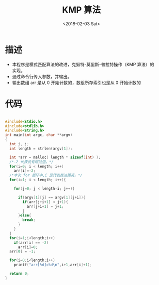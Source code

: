 #+TITLE: KMP 算法
#+DATE: <2018-02-03 Sat>
#+LAYOUT: post
#+OPTIONS: ^:{}
#+TAGS: C, data-structure
#+CATEGORIES: data-structure

* 描述
  - 本程序是模式匹配算法的改进，克努特-莫里斯-普拉特操作（KMP 算法）的实现。
  - 通过命令行传入参数，并输出。
  - 输出数组 arr 是从 0 开始计数的，数组所存索引也是从 0 开始计数的
  #+BEGIN_EXPORT html
    <!--more-->
  #+END_EXPORT
* 代码
  #+BEGIN_SRC C

    #include<stdio.h>
    #include<stdlib.h>
    #include<string.h>
    int main(int argc, char **argv)
    {
      int i, j;
      int length = strlen(argv[1]);

      int *arr = malloc( length * sizeof(int) );
      /*-2 代表没有赋过值。*/
      for(i=0; i < length; i++)
        arr[i]=-2;
      /*本次 for 循环中,i 是代表推进距离。*/
      for(i=1; i < length; i++){

        for(j=0; j < length-i; j++){

          if(argv[1][j] == argv[1][j+i]){
            if(arr[j+i+1] < j+1){
              arr[j+i+1] = j+1;
            }
          }else{
            break;
          }
        }
      }
      for(i=1;i<length;i++)
        if(arr[i] == -2)
          arr[i]=0;
      arr[0] = -1;

      for(i=0;i<length;i++)
        printf("arr[%d]=%d\n",i+1,arr[i]+1);

      return 0;
    }

  #+END_SRC
